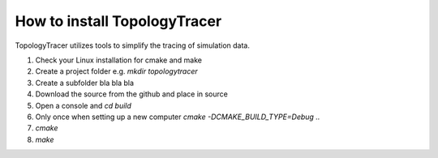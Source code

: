 How to install TopologyTracer
=============================
TopologyTracer utilizes tools to simplify the tracing of simulation data.
   
1. Check your Linux installation for cmake and make
2. Create a project folder e.g. *mkdir topologytracer*
3. Create a subfolder bla bla bla
4. Download the source from the github and place in source
5. Open a console and *cd build*
6. Only once when setting up a new computer *cmake -DCMAKE_BUILD_TYPE=Debug ..*
7. *cmake*
8. *make*

